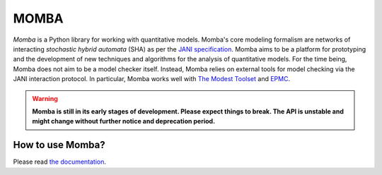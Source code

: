 MOMBA
=====

*Momba* is a Python library for working with quantitative models.
Momba's core modeling formalism are networks of interacting *stochastic hybrid automata* (SHA) as per the `JANI specification`_.
Momba aims to be a platform for prototyping and the development of new techniques and algorithms for the analysis of quantitative models.
For the time being, Momba does not aim to be a model checker itself.
Instead, Momba relies on external tools for model checking via the JANI interaction protocol. In particular, Momba works well with `The Modest Toolset`__ and `EPMC`__.

__ http://www.modestchecker.net/
__ https://github.com/ISCAS-PMC/ePMC

.. _JANI specification: http://www.jani-spec.org/


.. warning::
    **Momba is still in its early stages of development.
    Please expect things to break.
    The API is unstable and might change without further notice and deprecation period.**

How to use Momba?
-----------------
Please read `the documentation`_.

.. _the documentation: https://depend.cs.uni-saarland.de/~koehlma/momba/

